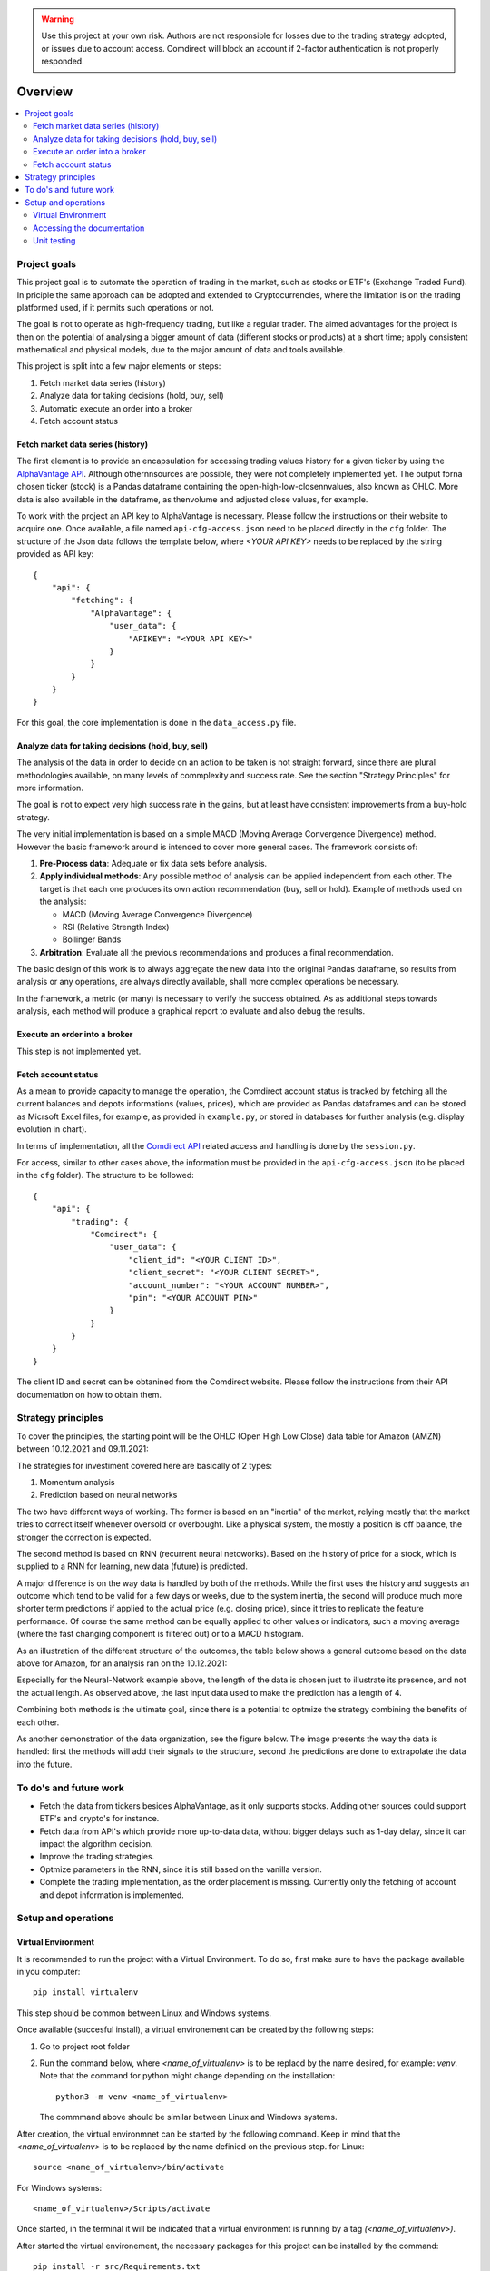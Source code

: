 .. warning::
    Use this project at your own risk. Authors are not responsible for losses
    due to the trading strategy adopted, or issues due to account access.
    Comdirect will block an account if 2-factor authentication is not properly
    responded.

Overview
================================================================================

.. contents::
    :depth: 3
    :backlinks: none
    :local:

Project goals
--------------------------------------------------------------------------------

This project goal is to automate the operation of trading in the market, such as
stocks or ETF's (Exchange Traded Fund). In priciple the same approach can be
adopted and extended to Cryptocurrencies, where the limitation is on the 
trading platformed used, if it permits such operations or not.

The goal is not to operate as high-frequency trading, but like a regular trader.
The aimed advantages for the project is then on the potential of analysing a
bigger amount of data (different stocks or products) at a short time; apply 
consistent mathematical and physical models, due to the major amount of data
and tools available.

This project is split into a few major elements or steps:

1.  Fetch market data series (history)
2.  Analyze data for taking decisions (hold, buy, sell)
3.  Automatic execute an order into a broker
4.  Fetch account status

Fetch market data series (history)
^^^^^^^^^^^^^^^^^^^^^^^^^^^^^^^^^^^^^^^^^^^^^^^^^^^^^^^^^^^^^^^^^^^^^^^^^^^^^^^^

The first element is to provide an encapsulation for accessing trading values
history for a given ticker by using the `AlphaVantage API
<https://www.alphavantage.co/>`_. Although othernnsources are possible, they
were not completely implemented yet. The output forna chosen ticker (stock) is a
Pandas dataframe containing the open-high-low-closennvalues, also known as OHLC.
More data is also available in the dataframe, as thenvolume and adjusted close
values, for example.

To work with the project an API key to AlphaVantage is necessary. Please follow
the instructions on their website to acquire one. Once available, a file named
``api-cfg-access.json`` need to be placed directly in the ``cfg`` folder. The
structure of the Json data follows the template below, where `<YOUR API KEY>`
needs to be replaced by the string provided as API key::

    {
        "api": {
            "fetching": {
                "AlphaVantage": {
                    "user_data": {
                        "APIKEY": "<YOUR API KEY>"
                    }
                }
            }
        }
    }


For this goal, the core implementation is done in the ``data_access.py`` file.

Analyze data for taking decisions (hold, buy, sell)
^^^^^^^^^^^^^^^^^^^^^^^^^^^^^^^^^^^^^^^^^^^^^^^^^^^^^^^^^^^^^^^^^^^^^^^^^^^^^^^^

The analysis of the data in order to decide on an action to be taken is not
straight forward, since there are plural methodologies available, on many
levels of commplexity and success rate. See the section "Strategy Principles"
for more information.

The goal is not to expect very high success rate in the gains, but at least
have consistent improvements from a buy-hold strategy.

The very initial implementation is based on a simple MACD (Moving Average
Convergence Divergence) method. However the basic framework around is intended
to cover more general cases. The framework consists of:

1. **Pre-Process data**: Adequate or fix data sets before analysis.
2. **Apply individual methods**: Any possible method of analysis can be applied
   independent from each other. The target is that each one produces its own
   action recommendation (buy, sell or hold). Example of methods used on the
   analysis:

   * MACD (Moving Average Convergence Divergence)
   * RSI (Relative Strength Index)
   * Bollinger Bands

3. **Arbitration**: Evaluate all the previous recommendations and produces a
   final recommendation.

The basic design of this work is to always aggregate the new data into the
original Pandas dataframe, so results from analysis or any operations, are
always directly available, shall more complex operations be necessary.

In the framework, a metric (or many) is necessary to verify the success
obtained. As as additional steps towards analysis, each method will produce
a graphical report to evaluate and also debug the results.

Execute an order into a broker
^^^^^^^^^^^^^^^^^^^^^^^^^^^^^^^^^^^^^^^^^^^^^^^^^^^^^^^^^^^^^^^^^^^^^^^^^^^^^^^^

This step is not implemented yet.

Fetch account status
^^^^^^^^^^^^^^^^^^^^^^^^^^^^^^^^^^^^^^^^^^^^^^^^^^^^^^^^^^^^^^^^^^^^^^^^^^^^^^^^

As a mean to provide capacity to manage the operation, the Comdirect account
status is tracked by fetching all the current balances and depots informations
(values, prices), which are provided as Pandas dataframes and can be stored as
Micrsoft Excel files, for example, as provided in ``example.py``, or stored in
databases for further analysis (e.g. display evolution in chart).

In terms of implementation, all the `Comdirect API
<https://www.comdirect.de/cms/kontakt-zugaenge-api.html>`_ related access and
handling is done by the ``session.py``.

For access, similar to other cases above, the information must be provided in
the ``api-cfg-access.json`` (to be placed in the ``cfg`` folder). The structure
to be followed::

    {
        "api": {
            "trading": {
                "Comdirect": {
                    "user_data": {
                        "client_id": "<YOUR CLIENT ID>",
                        "client_secret": "<YOUR CLIENT SECRET>",
                        "account_number": "<YOUR ACCOUNT NUMBER>",
                        "pin": "<YOUR ACCOUNT PIN>"
                    }
                }
            }
        }
    }

The client ID and secret can be obtanined from the Comdirect website. Please
follow the instructions from their API documentation on how to obtain them.

Strategy principles
--------------------------------------------------------------------------------

To cover the principles, the starting point will be the OHLC (Open High Low
Close) data table for Amazon (AMZN) between 10.12.2021 and 09.11.2021:

.. csv-table:: Example of data from Amazon
   :file: /docs/source/example_amazon.csv
   :widths: 60, 60, 60, 60, 60, 60
   :header-rows: 1
   :delim: ;

The strategies for investiment covered here are basically of 2 types:

1. Momentum analysis
2. Prediction based on neural networks

The two have different ways of working. The former is based on an "inertia" of
the market, relying mostly that the market tries to correct itself whenever
oversold or overbought. Like a physical system, the mostly a position is off
balance, the stronger the correction is expected.

The second method is based on RNN (recurrent neural netoworks). Based on
the history of price for a stock, which is supplied to a RNN for learning, new
data (future) is predicted.

A major difference is on the way data is handled by both of the methods. While
the first uses the history and suggests an outcome which tend to be valid for a
few days or weeks, due to the system inertia, the second will produce much more
shorter term predictions if applied to the actual price (e.g. closing price),
since it tries to replicate the feature performance. Of course the same method
can be equally applied to other values or indicators, such a moving average
(where the fast changing component is filtered out) or to a MACD histogram.

As an illustration of the different structure of the outcomes, the table below
shows a general outcome based on the data above for Amazon, for an analysis
ran on the 10.12.2021:

.. csv-table:: Example of results
   :file: /docs/source/example_result_amazon.csv
   :widths: 60, 60, 60, 60
   :header-rows: 1
   :delim: ;

Especially for the Neural-Network example above, the length of the data is
chosen just to illustrate its presence, and not the actual length. As observed
above, the last input data used to make the prediction has a length of 4.

Combining both methods is the ultimate goal, since there is a potential to
optmize the strategy combining the benefits of each other.

As another demonstration of the data organization, see the figure below. The
image presents the way the data is handled: first the methods will add their
signals to the structure, second the predictions are done to extrapolate the
data into the future.

.. image:: _static/images/strategy_data.png
    :width: 600
    :align: center
    :alt: Data structure

To do's and future work
--------------------------------------------------------------------------------

* Fetch the data from tickers besides AlphaVantage, as it only supports stocks.
  Adding other sources could support ETF's and crypto's for instance.
* Fetch data from API's which provide more up-to-data data, without bigger
  delays such as 1-day delay, since it can impact the algorithm decision.
* Improve the trading strategies.
* Optmize parameters in the RNN, since it is still based on the vanilla version.
* Complete the trading implementation, as the order placement is missing.
  Currently only the fetching of account and depot information is implemented.

Setup and operations
--------------------------------------------------------------------------------

Virtual Environment
^^^^^^^^^^^^^^^^^^^^^^^^^^^^^^^^^^^^^^^^^^^^^^^^^^^^^^^^^^^^^^^^^^^^^^^^^^^^^^^^

It is recommended to run the project with a Virtual Environment. To do so,
first make sure to have the package available in you computer::

    pip install virtualenv

This step should be common between Linux and Windows systems.

Once available (succesful install), a virtual environement can be created by
the following steps:

1.  Go to project root folder
2.  Run the command below, where `<name_of_virtualenv>` is to be replacd by the
    name desired, for example: `venv`. Note that the command for python might
    change depending on the installation::
     
        python3 -m venv <name_of_virtualenv>

    The commmand above should be similar between Linux and Windows systems.

After creation, the virtual environmnet can be started by the following
command. Keep in mind that the `<name_of_virtualenv>` is to be replaced by the
name definied on the previous step. for Linux::

    source <name_of_virtualenv>/bin/activate

For Windows systems::

    <name_of_virtualenv>/Scripts/activate

Once started, in the terminal it will be indicated that a virtual environment
is running by a tag `(<name_of_virtualenv>)`.

After started the virtual environement, the necessary packages for this project
can be installed by the command::

    pip install -r src/Requirements.txt

Later, the environmenet can be deactivate when necessary by the command::

    deactivate

Accessing the documentation
^^^^^^^^^^^^^^^^^^^^^^^^^^^^^^^^^^^^^^^^^^^^^^^^^^^^^^^^^^^^^^^^^^^^^^^^^^^^^^^^

The documentation can be generated by using Sphinx. In order to do so, first
acrivate the virtual environement, and then from the project `docs` folder use
the command below. This is valid for Linux or Windows when using its terminal::

    make html

In case of Windows with Powershell, the proper command is::

    .\make.bat html

The resulting documentation (`index.html`) is available in the folder
`docs/build/html`.

Unit testing
^^^^^^^^^^^^^^^^^^^^^^^^^^^^^^^^^^^^^^^^^^^^^^^^^^^^^^^^^^^^^^^^^^^^^^^^^^^^^^^^

Unit test cases are available in the `tests` folder. The tests are based in the
`pytest` package. To run all the tests, after activating the virtual
environement, use the command::

    pytest tests/

In case to run individual test files, for example `test_access.py`, then use
the command::

    pytest tests/test_access.py